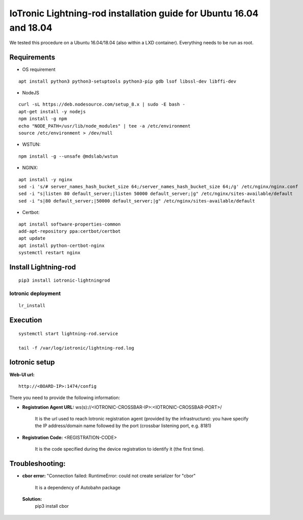 IoTronic Lightning-rod installation guide for Ubuntu 16.04 and 18.04
====================================================================

We tested this procedure on a Ubuntu 16.04/18.04 (also within a LXD
container). Everything needs to be run as root.

Requirements
~~~~~~~~~~~~

* OS requirement

::

   apt install python3 python3-setuptools python3-pip gdb lsof libssl-dev libffi-dev

* NodeJS

::

  curl -sL https://deb.nodesource.com/setup_8.x | sudo -E bash -
  apt-get install -y nodejs
  npm install -g npm
  echo "NODE_PATH=/usr/lib/node_modules" | tee -a /etc/environment
  source /etc/environment > /dev/null


* WSTUN:

::

    npm install -g --unsafe @mdslab/wstun

* NGINX:

::

    apt install -y nginx
    sed -i 's/# server_names_hash_bucket_size 64;/server_names_hash_bucket_size 64;/g' /etc/nginx/nginx.conf
    sed -i "s|listen 80 default_server;|listen 50000 default_server;|g" /etc/nginx/sites-available/default
    sed -i "s|80 default_server;|50000 default_server;|g" /etc/nginx/sites-available/default


* Certbot:

::

    apt install software-properties-common
    add-apt-repository ppa:certbot/certbot
    apt update
    apt install python-certbot-nginx
    systemctl restart nginx


Install Lightning-rod
~~~~~~~~~~~~~~~~~~~~~
::

    pip3 install iotronic-lightningrod

Iotronic deployment
'''''''''''''''''''
::

    lr_install

Execution
~~~~~~~~~
::

    systemctl start lightning-rod.service

    tail -f /var/log/iotronic/lightning-rod.log

Iotronic setup
~~~~~~~~~~~~~~

**Web-UI url:**
::

    http://<BOARD-IP>:1474/config

There you need to provide the following information:

- **Registration Agent URL:** ws(s)://<IOTRONIC-CROSSBAR-IP>:<IOTRONIC-CROSSBAR-PORT>/

    It is the url used to reach Iotronic registration agent (provided by the infrastructure): you have specify the IP address/domain name followed by the port (crossbar listening port, e.g. 8181)


- **Registration Code:** <REGISTRATION-CODE>

    It is the code specified during the device registration to identify it (the first time).




Troubleshooting:
~~~~~~~~~~~~~~~~
- **cbor error:** "Connection failed: RuntimeError: could not create serializer for "cbor"

   It is a dependency of Autobahn package

 **Solution:**
   pip3 install cbor